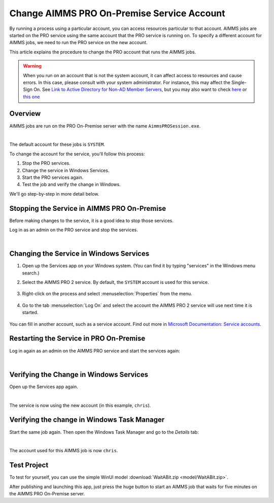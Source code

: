 Change AIMMS PRO On-Premise Service Account
=====================================================
.. meta::
   :description: How to change the account AIMMS PRO On-Premise is running on.
   :keywords: PRO, account


By running a process using a particular account, you can access resources particular to that account. AIMMS jobs are started on the PRO service using the same account that the PRO service is running on. To specify a different account for AIMMS jobs, we need to run the PRO service on the new account. 

This article explains the procedure to change the PRO account that runs the AIMMS jobs.

.. warning:: 

    When you run on an account that is not the system account, it can affect access to resources and cause errors. In this case, please consult with your system administrator. For instance, this may affect the Single-Sign On. See   `Link to Active Directory for Non-AD Member Servers <https://documentation.aimms.com/pro/ad-man-non-member.html>`_, but you may also want to check   `here <https://docs.vmware.com/en/VMware-Workspace-ONE-UEM/1811/WS1-Kerberos-Constrained-Delegation-Secure-Email-Gateway-V2/GUID-AWT-KCD-ASSIGNDELEGATIONRIGHT.html>`_   or `this one <https://help.sap.com/viewer/e3b264fbc92e4a10b21163d488966b0f/3.1/en-US/d5e69921945345fe910e527fbc1c3f73.html>`_


Overview
--------------------

AIMMS jobs are run on the PRO On-Premise server with the name ``AimmsPROSession.exe``. 

.. image:: images/AimmsPROSession1.png
    :align: center

|

The default account for these jobs is ``SYSTEM``.

To change the account for the service, you'll follow this process:

1. Stop the PRO services.

2. Change the service in Windows Services.

3. Start the PRO services again.

4. Test the job and verify the change in Windows.

We'll go step-by-step in more detail below.

Stopping the Service in AIMMS PRO On-Premise
------------------------------------------------------

Before making changes to the service, it is a good idea to stop those services.

Log in as an admin on the PRO service and stop the services.

.. image:: images/StartStopServices1.png
    :align: center


|

Changing the Service in Windows Services
-----------------------------------------
#. Open up the Services app on your Windows system. (You can find it by typing "services" in the Windows menu search.)


#. Select the AIMMS PRO 2 service. By default, the ``SYSTEM`` account is used for this service.

    .. image:: images/SelectAIMMSPROService1.png
       :align: center
    
    
#. Right-click on the process and select :menuselection:`Properties` from the menu.

    .. image:: images/SelectProperties0.png
       :align: center

#. Go to the tab :menuselection:`Log On` and select the account the AIMMS PRO 2 service will use next time it is started.

    .. image:: images/PropertyTabLogOn0.png
       :align: center
    
You can fill in another account, such as a service account. Find out more in `Microsoft Documentation: Service accounts <https://docs.microsoft.com/en-us/windows/security/identity-protection/access-control/service-accounts>`_.

Restarting the Service in PRO On-Premise
-----------------------------------------

Log in again as an admin on the AIMMS PRO service and start the services again:

.. image:: images/StartStopServices1b.png
    :align: center

|

Verifying the Change in Windows Services
------------------------------------------

Open up the Services app again.

.. image:: images/SelectAIMMSPROService1b.png
    :align: center

|

The service is now using the new account (in this example, ``chris``).

Verifying the change in Windows Task Manager
----------------------------------------------

Start the same job again. Then open the Windows Task Manager and go to the *Details* tab:

.. image:: images/AimmsPROSession1b.png
    :align: center

|

The account used for this AIMMS job is now ``chris``.

Test Project
----------------

To test for yourself, you can use the simple WinUI model :download:`WaitABit.zip <model/WaitABit.zip>`. 

After publishing and launching this app, just press the huge button to start an AIMMS job that waits for five minutes on the AIMMS PRO On-Premise server.





